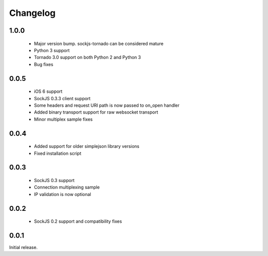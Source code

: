 Changelog
---------

1.0.0
~~~~~
 - Major version bump. sockjs-tornado can be considered mature
 - Python 3 support
 - Tornado 3.0 support on both Python 2 and Python 3
 - Bug fixes


0.0.5
~~~~~
 - iOS 6 support
 - SockJS 0.3.3 client support
 - Some headers and request URI path is now passed to on_open handler
 - Added binary transport support for raw websocket transport
 - Minor multiplex sample fixes

0.0.4
~~~~~

 - Added support for older simplejson library versions
 - Fixed installation script

0.0.3
~~~~~

 - SockJS 0.3 support
 - Connection multiplexing sample
 - IP validation is now optional

0.0.2
~~~~~

 - SockJS 0.2 support and compatibility fixes

0.0.1
~~~~~

Initial release.